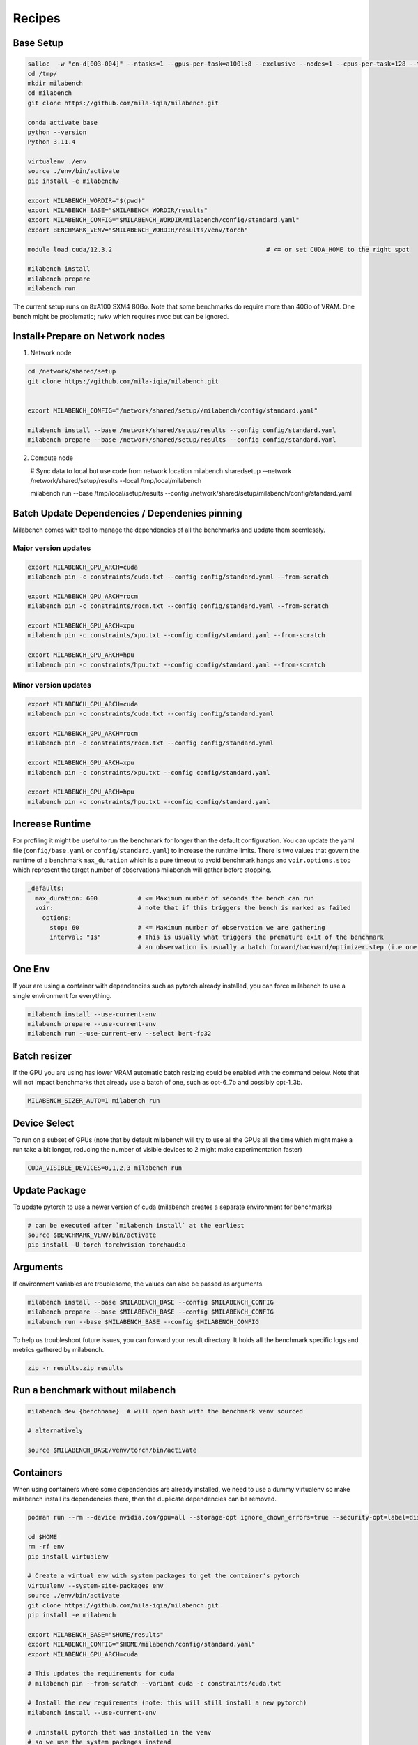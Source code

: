 Recipes
=======

Base Setup
----------

.. code-block:: bash
  
   salloc  -w "cn-d[003-004]" --ntasks=1 --gpus-per-task=a100l:8 --exclusive --nodes=1 --cpus-per-task=128 --time=120:00:00 --ntasks-per-node=1 --mem=0
   cd /tmp/
   mkdir milabench
   cd milabench
   git clone https://github.com/mila-iqia/milabench.git

   conda activate base
   python --version
   Python 3.11.4

   virtualenv ./env
   source ./env/bin/activate
   pip install -e milabench/

   export MILABENCH_WORDIR="$(pwd)"
   export MILABENCH_BASE="$MILABENCH_WORDIR/results"
   export MILABENCH_CONFIG="$MILABENCH_WORDIR/milabench/config/standard.yaml"
   export BENCHMARK_VENV="$MILABENCH_WORDIR/results/venv/torch"

   module load cuda/12.3.2                                          # <= or set CUDA_HOME to the right spot
   
   milabench install
   milabench prepare
   milabench run

The current setup runs on 8xA100 SXM4 80Go.
Note that some benchmarks do require more than 40Go of VRAM.
One bench might be problematic; rwkv which requires nvcc but can be ignored.


Install+Prepare on Network nodes
--------------------------------

1. Network node

.. code-block:: bash

   cd /network/shared/setup
   git clone https://github.com/mila-iqia/milabench.git


   export MILABENCH_CONFIG="/network/shared/setup//milabench/config/standard.yaml"
   
   milabench install --base /network/shared/setup/results --config config/standard.yaml
   milabench prepare --base /network/shared/setup/results --config config/standard.yaml

2. Compute node

   # Sync data to local but use code from network location
   milabench sharedsetup --network /network/shared/setup/results --local /tmp/local/milabench

   milabench run --base /tmp/local/setup/results --config /network/shared/setup/milabench/config/standard.yaml


Batch Update Dependencies / Dependenies pinning
-----------------------------------------------

Milabench comes with tool to manage the dependencies of all the benchmarks and update them seemlessly.

Major version updates
^^^^^^^^^^^^^^^^^^^^^

.. code-block:: bash

    export MILABENCH_GPU_ARCH=cuda 
    milabench pin -c constraints/cuda.txt --config config/standard.yaml --from-scratch

    export MILABENCH_GPU_ARCH=rocm 
    milabench pin -c constraints/rocm.txt --config config/standard.yaml --from-scratch

    export MILABENCH_GPU_ARCH=xpu 
    milabench pin -c constraints/xpu.txt --config config/standard.yaml --from-scratch

    export MILABENCH_GPU_ARCH=hpu 
    milabench pin -c constraints/hpu.txt --config config/standard.yaml --from-scratch


Minor version updates
^^^^^^^^^^^^^^^^^^^^^

.. code-block:: bash

    export MILABENCH_GPU_ARCH=cuda 
    milabench pin -c constraints/cuda.txt --config config/standard.yaml

    export MILABENCH_GPU_ARCH=rocm 
    milabench pin -c constraints/rocm.txt --config config/standard.yaml

    export MILABENCH_GPU_ARCH=xpu 
    milabench pin -c constraints/xpu.txt --config config/standard.yaml

    export MILABENCH_GPU_ARCH=hpu 
    milabench pin -c constraints/hpu.txt --config config/standard.yaml


Increase Runtime
----------------

For profiling it might be useful to run the benchmark for longer than the default configuration.
You can update the yaml file (``config/base.yaml`` or ``config/standard.yaml``) to increase the runtime limits.
There is two values that govern the runtime of a benchmark ``max_duration`` which is a pure timeout to avoid benchmark hangs
and ``voir.options.stop`` which represent the target number of observations milabench will gather before stopping.

.. code-block:: yaml
  
   _defaults:
     max_duration: 600           # <= Maximum number of seconds the bench can run
     voir:                       # note that if this triggers the bench is marked as failed
       options:
         stop: 60                # <= Maximum number of observation we are gathering
         interval: "1s"          # This is usually what triggers the premature exit of the benchmark
                                 # an observation is usually a batch forward/backward/optimizer.step (i.e one train step)

One Env
-------

If your are using a container with dependencies such as pytorch already installed,
you can force milabench to use a single environment for everything.

.. code-block:: bash

    milabench install --use-current-env
    milabench prepare --use-current-env
    milabench run --use-current-env --select bert-fp32 

Batch resizer
-------------

If the GPU you are using has lower VRAM automatic batch resizing could be enabled with the command below.
Note that will not impact benchmarks that already use a batch of one, such as opt-6_7b and possibly opt-1_3b.

.. code-block:: bash

   MILABENCH_SIZER_AUTO=1 milabench run

Device Select
-------------

To run on a subset of GPUs (note that by default milabench will try to use all the GPUs all the time
which might make a run take a bit longer, reducing the number of visible devices to 2 might make experimentation faster)

.. code-block:: bash
  
   CUDA_VISIBLE_DEVICES=0,1,2,3 milabench run 

Update Package
--------------

To update pytorch to use a newer version of cuda (milabench creates a separate environment for benchmarks)

.. code-block:: bash
  
   # can be executed after `milabench install` at the earliest
   source $BENCHMARK_VENV/bin/activate
   pip install -U torch torchvision torchaudio

Arguments
---------

If environment variables are troublesome, the values can also be passed as arguments.

.. code-block:: bash
   
   milabench install --base $MILABENCH_BASE --config $MILABENCH_CONFIG
   milabench prepare --base $MILABENCH_BASE --config $MILABENCH_CONFIG
   milabench run --base $MILABENCH_BASE --config $MILABENCH_CONFIG

To help us troubleshoot future issues, you can forward your result directory.
It holds all the benchmark specific logs and metrics gathered by milabench.

.. code-block:: bash

  zip -r results.zip results


Run a benchmark without milabench
---------------------------------

.. code-block:: bash

   milabench dev {benchname}  # will open bash with the benchmark venv sourced 

   # alternatively

   source $MILABENCH_BASE/venv/torch/bin/activate


Containers
----------

When using containers where some dependencies are already installed, we need to use a dummy virtualenv 
so make milabench install its dependencies there, then the duplicate dependencies can be removed.

.. code-block:: bash

    podman run --rm --device nvidia.com/gpu=all --storage-opt ignore_chown_errors=true --security-opt=label=disable --ipc=host -it -e HOME=$HOME -e USER=$USER -v $HOME:$HOME  nvcr.io/nvidia/pytorch:24.02-py3

    cd $HOME 
    rm -rf env
    pip install virtualenv
    
    # Create a virtual env with system packages to get the container's pytorch
    virtualenv --system-site-packages env
    source ./env/bin/activate
    git clone https://github.com/mila-iqia/milabench.git
    pip install -e milabench
    
    export MILABENCH_BASE="$HOME/results"
    export MILABENCH_CONFIG="$HOME/milabench/config/standard.yaml"
    export MILABENCH_GPU_ARCH=cuda

    # This updates the requirements for cuda
    # milabench pin --from-scratch --variant cuda -c constraints/cuda.txt
    
    # Install the new requirements (note: this will still install a new pytorch)
    milabench install --use-current-env
    
    # uninstall pytorch that was installed in the venv
    # so we use the system packages instead
    pip uninstall torch torchvision torchaudio
    
    milabench prepare --use-current-env
    milabench run --use-current-env


Example Reports
---------------

8xA100 SXM4 80Go
^^^^^^^^^^^^^^^^

.. code-block:: bash
  
   milabench run 
   =================
   Benchmark results
   =================
   bench                          | fail | n |       perf |   sem% |   std% | peak_memory |      score | weight
   bert-fp16                      |    0 | 8 |     154.92 |   0.3% |   4.5% |       28500 |    1240.06 |  0.00
   bert-fp32                      |    0 | 8 |      29.55 |   0.0% |   0.5% |       35464 |     236.54 |  0.00
   bert-tf32                      |    0 | 8 |     120.02 |   0.3% |   4.9% |       35466 |     960.04 |  0.00
   bert-tf32-fp16                 |    0 | 8 |     154.87 |   0.3% |   4.5% |       28500 |    1239.70 |  3.00
   bf16                           |    0 | 8 |     293.43 |   0.3% |   7.2% |        5688 |    2363.29 |  0.00
   convnext_large-fp16            |    0 | 8 |     247.31 |   2.4% |  37.6% |       31362 |    1986.27 |  0.00
   convnext_large-fp32            |    0 | 8 |      45.58 |   0.7% |  11.5% |       53482 |     360.90 |  0.00 ** High memory **
   convnext_large-tf32            |    0 | 8 |     117.54 |   1.2% |  18.8% |       53482 |     940.03 |  0.00 ** High memory **
   convnext_large-tf32-fp16       |    0 | 8 |     214.41 |   2.9% |  46.4% |       31362 |    1713.47 |  3.00
   davit_large                    |    0 | 8 |     308.33 |   0.3% |   7.3% |       37900 |    2475.47 |  1.00
   davit_large-multi              |    0 | 1 |    2242.69 |   2.0% |  15.2% |       45610 |    2242.69 |  5.00 ** High memory **
   dlrm                           |    0 | 1 |  398088.30 |   2.5% |  19.3% |        7030 |  398088.30 |  1.00
   focalnet                       |    0 | 8 |     391.21 |   0.3% |   6.8% |       29808 |    3143.46 |  2.00
   fp16                           |    0 | 8 |     289.62 |   0.2% |   4.8% |        5688 |    2327.60 |  0.00
   fp32                           |    0 | 8 |      19.13 |   0.0% |   1.3% |        6066 |     153.20 |  0.00
   llama                          |    0 | 8 |     496.84 |   4.4% |  79.2% |       32326 |    3778.17 |  1.00
   opt-1_3b                       |    0 | 1 |      28.23 |   0.1% |   0.4% |       45976 |      28.23 |  5.00 ** High memory **
   opt-6_7b                       |    0 | 1 |      14.22 |   0.0% |   0.1% |       57196 |      14.22 |  5.00 ** High memory **
   reformer                       |    0 | 8 |      61.45 |   0.0% |   1.0% |       29304 |     492.17 |  1.00
   regnet_y_128gf                 |    0 | 8 |      82.25 |   0.3% |   6.8% |       35454 |     658.46 |  2.00
   resnet152                      |    0 | 8 |     669.61 |   0.4% |   9.6% |       37878 |    5378.33 |  1.00
   resnet152-multi                |    0 | 1 |    5279.39 |   1.2% |   9.2% |       42532 |    5279.39 |  5.00 ** High memory **
   resnet50                       |    0 | 8 |     456.63 |   3.0% |  66.1% |        8630 |    3620.48 |  1.00
   rwkv                           |    8 | 8 |        nan |   nan% |   nan% |        5458 |        nan |  1.00
   stargan                        |    0 | 8 |      34.07 |   2.1% |  45.4% |       41326 |     271.44 |  1.00
   super-slomo                    |    0 | 8 |      35.55 |   1.4% |  30.7% |       37700 |     285.19 |  1.00
   t5                             |    0 | 8 |      47.77 |   0.2% |   4.0% |       39344 |     382.20 |  2.00
   tf32                           |    0 | 8 |     147.05 |   0.2% |   4.9% |        6066 |    1181.93 |  0.00
   whisper                        |    0 | 8 |     145.26 |   2.2% |  48.3% |       40624 |    1160.69 |  1.00
    
    Scores
    ------
    Failure rate:       4.06% (FAIL)
    Score:             567.57
    
    Errors
    ------
    8 errors, details in HTML report

4xA100 SXM4 80Go
^^^^^^^^^^^^^^^^

.. code-block:: bash
  
    CUDA_VISIBLE_DEVICES=0,1,2,3 milabench run 
    =================
    Benchmark results
    =================
    bench                          | fail | n |       perf |   sem% |   std% | peak_memory |      score | weight
    bert-fp16                      |    0 | 4 |     154.86 |   0.4% |   4.5% |       28500 |     619.75 |  0.00
    bert-fp32                      |    0 | 4 |      29.58 |   0.0% |   0.5% |       35464 |     118.38 |  0.00
    bert-tf32                      |    0 | 4 |     119.99 |   0.4% |   4.4% |       35466 |     480.05 |  0.00
    bert-tf32-fp16                 |    0 | 4 |     155.04 |   0.4% |   4.6% |       28500 |     620.50 |  3.00
    bf16                           |    0 | 4 |     293.40 |   0.3% |   6.6% |        5688 |    1180.12 |  0.00
    convnext_large-fp16            |    0 | 4 |     265.18 |   2.8% |  30.6% |       31362 |    1065.59 |  0.00
    convnext_large-fp32            |    0 | 4 |      46.35 |   1.3% |  14.2% |       53482 |     182.25 |  0.00  ** High memory **
    convnext_large-tf32            |    0 | 4 |     122.58 |   1.4% |  15.9% |       53482 |     490.00 |  0.00  ** High memory **
    convnext_large-tf32-fp16       |    0 | 4 |     295.47 |   2.1% |  22.8% |       31362 |    1191.62 |  3.00
    davit_large                    |    0 | 4 |     310.47 |   0.4% |   6.5% |       38144 |    1247.04 |  1.00
    davit_large-multi              |    0 | 1 |    1183.76 |   1.1% |   8.2% |       45336 |    1183.76 |  5.00 ** High memory **
    dlrm                           |    0 | 1 |  430871.61 |   2.6% |  20.2% |        7758 |  430871.61 |  1.00
    focalnet                       |    0 | 4 |     391.96 |   0.4% |   6.4% |       29812 |    1575.26 |  2.00
    fp16                           |    0 | 4 |     289.99 |   0.2% |   4.1% |        5688 |    1164.13 |  0.00
    fp32                           |    0 | 4 |      19.13 |   0.0% |   0.9% |        6066 |      76.58 |  0.00
    llama                          |    0 | 4 |     492.72 |   6.2% |  78.3% |       32326 |    1884.58 |  1.00
    opt-1_3b                       |    0 | 1 |      14.45 |   0.0% |   0.2% |       46016 |      14.45 |  5.00 ** High memory **
    opt-6_7b                       |    0 | 1 |       5.96 |   0.0% |   0.1% |       75444 |       5.96 |  5.00 ** High memory **
    reformer                       |    0 | 4 |      61.39 |   0.1% |   1.0% |       29304 |     245.83 |  1.00
    regnet_y_128gf                 |    0 | 4 |      82.67 |   0.3% |   5.1% |       35454 |     330.98 |  2.00
    resnet152                      |    0 | 4 |     672.09 |   0.4% |   6.9% |       39330 |    2694.83 |  1.00
    resnet152-multi                |    0 | 1 |    2470.38 |   1.5% |  11.2% |       47288 |    2470.38 |  5.00 ** High memory **
    resnet50                       |    0 | 4 |     454.49 |   3.2% |  50.5% |        8630 |    1800.61 |  1.00
    rwkv                           |    4 | 4 |        nan |   nan% |   nan% |        5458 |        nan |  1.00
    stargan                        |    0 | 4 |      42.30 |   1.9% |  29.9% |       53412 |     169.73 |  1.00 ** High memory **
    super-slomo                    |    0 | 4 |      40.67 |   0.8% |  13.1% |       37700 |     163.08 |  1.00
    t5                             |    0 | 4 |      47.74 |   0.3% |   3.9% |       39344 |     190.95 |  2.00
    tf32                           |    0 | 4 |     146.72 |   0.2% |   4.0% |        6066 |     588.99 |  0.00
    whisper                        |    0 | 4 |     207.47 |   1.0% |  15.4% |       40624 |     832.75 |  1.00
    
    Scores
    ------
    Failure rate:       3.96% (FAIL)
    Score:             300.23

4xA100 SXM4 80Go limited to 40Go of VRAM
^^^^^^^^^^^^^^^^^^^^^^^^^^^^^^^^^^^^^^^^


.. code-block:: bash
  
   CUDA_VISIBLE_DEVICES=0,1,2,3 MILABENCH_SIZER_AUTO=True MILABENCH_SIZER_CAPACITY=40000Mo milabench run
    =================
    Benchmark results
    =================
                             fail n       perf   sem%   std% peak_memory          score weight
    bert-fp16                   0 4     147.52   0.2%   1.9%       41938     588.500016   0.00
    bert-fp32                   0 4      29.08   0.9%  10.3%       42138     116.083048   0.00
    bert-tf32                   0 4     117.82   0.1%   1.0%       42140     470.743584   0.00
    bert-tf32-fp16              0 4     147.67   0.2%   2.4%       41938     588.804052   3.00
    bf16                        0 4     293.92   0.3%   6.0%        5688    1181.627938   0.00
    convnext_large-fp16         0 4     269.92   2.9%  32.5%       42628    1085.129084   0.00
    convnext_large-fp32         0 4      50.31   0.7%   7.8%       42136     199.292499   0.00
    convnext_large-tf32         0 4     136.86   0.5%   5.0%       42138     549.100135   0.00
    convnext_large-tf32-fp16    0 4     266.48   3.1%  33.8%       42628    1071.146282   3.00
    davit_large                 0 4     300.29   0.5%   7.7%       41728    1203.538777   1.00
    davit_large-multi           0 1    1171.04   1.2%   9.3%       50030    1171.042025   5.00
    dlrm                        0 1  454625.69   2.1%  16.4%        7758  454625.687871   1.00
    focalnet                    0 4     391.81   0.3%   5.1%       41802    1569.986673   2.00
    fp16                        0 4     289.96   0.2%   3.9%        5688    1163.810339   0.00
    fp32                        0 4      19.14   0.0%   0.8%        6066      76.603551   0.00
    llama                       0 4     493.43   6.1%  78.2%       32326    1888.979344   1.00
    opt-1_3b                    0 1      14.52   0.1%   0.3%       45930      14.518303   5.00
    opt-6_7b                    0 1       5.96   0.0%   0.1%       75444       5.955118   5.00 ** High memory **
    reformer                    0 4      46.27   0.0%   0.3%       41986     185.104527   1.00
    regnet_y_128gf              0 4     105.08   0.7%  10.8%       42318     421.706539   2.00
    resnet152                   0 4     674.90   0.5%   7.3%       43688    2706.277411   1.00
    resnet152-multi             0 1    2350.25   2.2%  16.9%       52338    2350.245540   5.00
    resnet50                    0 4     420.09   5.8%  91.1%       42262    1653.944065   1.00
    rwkv                        4 4        NaN    NaN    NaN        5458            NaN   1.00
    stargan                     0 4      36.75   1.3%  20.5%       32310     147.651415   1.00
    super-slomo                 0 4      41.87   0.8%  12.0%       41986     167.928514   1.00
    t5                          0 4      49.55   0.3%   4.5%       41444     198.383370   2.00
    tf32                        0 4     146.74   0.2%   3.8%        6066     588.944520   0.00
    whisper                     0 4     209.19   0.7%  10.5%       42242     838.753126   1.00
    
    Scores
    ------
    Failure rate:       4.00% (FAIL)
    Score:             444.18
    
    Errors
    ------
    4 errors, details in HTML report.


Issues
------

.. code-block:: txt
  
    > Traceback (most recent call last):
    >   File "/gpfs/home3/pmorillas/mila/milabench/milabench/utils.py", line 69, in wrapped
    > 	return fn(*args, **kwargs)
    >   File "/gpfs/home3/pmorillas/mila/milabench/milabench/summary.py", line 50, in aggregate
    > 	assert config and start and end
    > AssertionError
    > Source: mila_installation/runs/

This indicates that the configuration might be missing or invalid.
It can happen when generating a report from an incomplete run as either the first metric entry (config) or the last config entry (end)
might be missing. It can be the symptom of another problem that caused benchmarks to fail to run successfully.

.. code-block:: txt

    >   File "/gpfs/home3/pmorillas/mila2/milabench/milabench/cli/run.py", line 82, in cli_run
    >     arch = next(iter(mp.packs.values())).config["system"]["arch"]
    >            ^^^^^^^^^^^^^^^^^^^^^^^^^^^^^
    > StopIteration

This indicates no bench were found to run; either the configuration was invalid or the `--select` filtered out all benchmarks.
